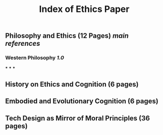 #+TITLE: Index of Ethics Paper

** Philosophy and Ethics (12 Pages) [[main references]]
*** Western Philosophy [[1.0]]
***
***
***
** History on Ethics and Cognition (6 pages)
** Embodied and Evolutionary Cognition (6 pages)
** Tech Design as Mirror of Moral Principles (36 pages)
